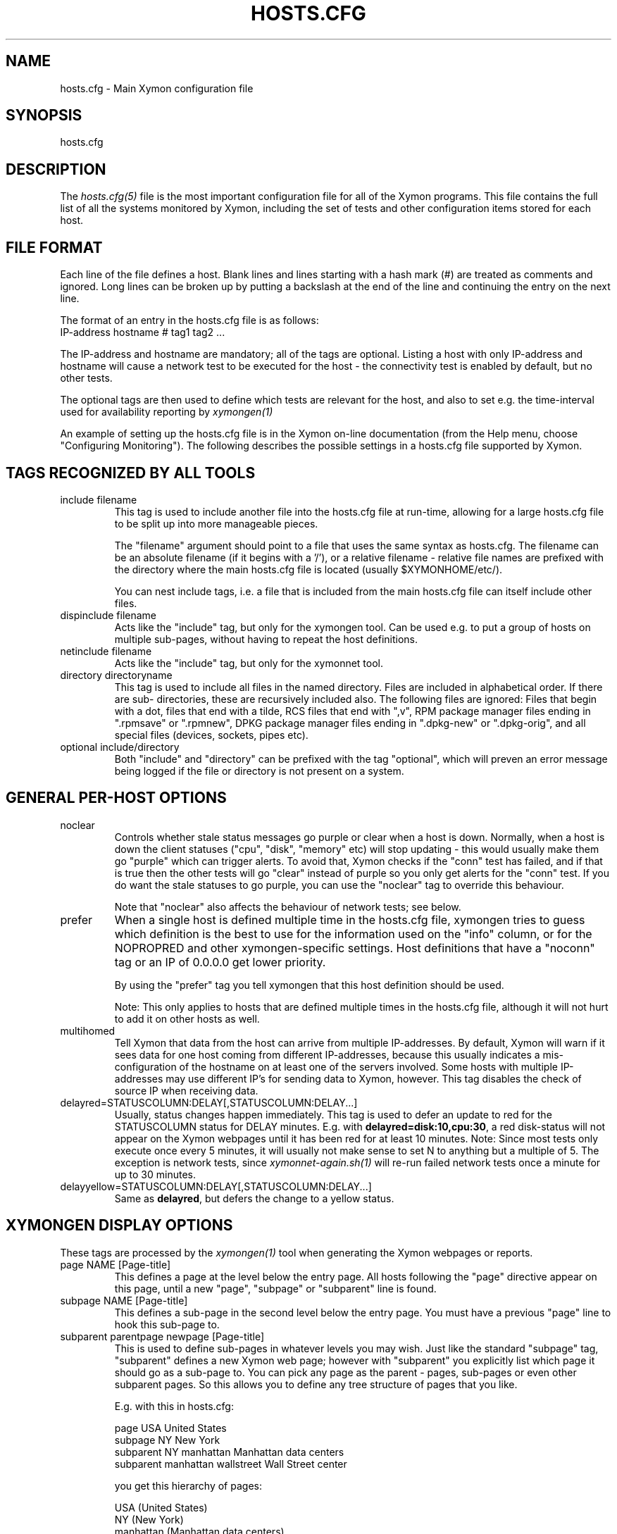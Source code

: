 .TH HOSTS.CFG 5 "Version 4.3.29: 23 Jul 2019" "Xymon"
.SH NAME
hosts.cfg \- Main Xymon configuration file

.SH SYNOPSIS
.IP hosts.cfg

.SH DESCRIPTION
The
.I hosts.cfg(5)
file is the most important configuration file for all of the
Xymon programs.  This file contains the full list of 
all the systems monitored by Xymon, including the set 
of tests and other configuration items stored for each host.

.SH FILE FORMAT
Each line of the file defines a host. Blank lines and lines
starting with a hash mark (#) are treated as comments and ignored.
Long lines can be broken up by putting a backslash at the end of 
the line and continuing the entry on the next line.
.sp
The format of an entry in the hosts.cfg file is as follows:
.br
   IP-address hostname # tag1 tag2 ...
.sp
The IP-address and hostname are mandatory; all of the tags are optional.
Listing a host with only IP-address and hostname will cause a network
test to be executed for the host - the connectivity test is enabled
by default, but no other tests.

The optional tags are then used to define which tests are 
relevant for the host, and also to set e.g. the time-interval used
for availability reporting by
.I xymongen(1)

An example of setting up the hosts.cfg file is in the Xymon on-line 
documentation (from the Help menu, choose "Configuring Monitoring").
The following describes the possible settings in a hosts.cfg
file supported by Xymon.


.SH TAGS RECOGNIZED BY ALL TOOLS

.IP "include filename"
This tag is used to include another file into the hosts.cfg
file at run-time, allowing for a large hosts.cfg file to be
split up into more manageable pieces.

The "filename" argument should point to a file that uses the
same syntax as hosts.cfg. The filename can be an absolute 
filename (if it begins with a '/'), or a relative filename -
relative file names are prefixed with the directory where
the main hosts.cfg file is located (usually $XYMONHOME/etc/).

You can nest include tags, i.e. a file that is included 
from the main hosts.cfg file can itself include other files.

.IP "dispinclude filename"
Acts like the "include" tag, but only for the xymongen tool.
Can be used e.g. to put a group of hosts on multiple sub-pages,
without having to repeat the host definitions.

.IP "netinclude filename"
Acts like the "include" tag, but only for the xymonnet tool.

.IP "directory directoryname"
This tag is used to include all files in the named directory.
Files are included in alphabetical order. If there are sub-
directories, these are recursively included also. The following 
files are ignored: Files that begin with a dot, files that end
with a tilde, RCS files that end with ",v", RPM package manager
files ending in ".rpmsave" or ".rpmnew", DPKG package manager
files ending in ".dpkg\-new" or ".dpkg\-orig", and all special
files (devices, sockets, pipes etc).

.IP "optional include/directory"
Both "include" and "directory" can be prefixed with the tag
"optional", which will preven an error message being logged if
the file or directory is not present on a system.


.SH GENERAL PER-HOST OPTIONS
.IP noclear
Controls whether stale status messages go purple or clear when
a host is down. Normally, when a host is down the client statuses
("cpu", "disk", "memory" etc) will stop updating - this would usually
make them go "purple" which can trigger alerts. To avoid that, Xymon
checks if the "conn" test has failed, and if that is true then the
other tests will go "clear" instead of purple so you only get alerts
for the "conn" test. If you do want the stale statuses to go purple,
you can use the "noclear" tag to override this behaviour.

Note that "noclear" also affects the behaviour of network tests;
see below.

.IP prefer
When a single host is defined multiple time in the hosts.cfg file,
xymongen tries to guess which definition is the best to use for
the information used on the "info" column, or for the NOPROPRED
and other xymongen-specific settings. Host definitions that have
a "noconn" tag or an IP of 0.0.0.0 get lower priority.

By using the "prefer" tag you tell xymongen that this host definition
should be used.

Note: This only applies to hosts that are defined multiple
times in the hosts.cfg file, although it will not hurt to add it
on other hosts as well.

.IP multihomed
Tell Xymon that data from the host can arrive from multiple IP-addresses.
By default, Xymon will warn if it sees data for one host coming from
different IP-addresses, because this usually indicates a mis-configuration
of the hostname on at least one of the servers involved. Some hosts
with multiple IP-addresses may use different IP's for sending data to
Xymon, however. This tag disables the check of source IP when receiving
data.

.IP delayred=STATUSCOLUMN:DELAY[,STATUSCOLUMN:DELAY...]
Usually, status changes happen immediately. This tag is used to defer
an update to red for the STATUSCOLUMN status for DELAY minutes. E.g.
with \fBdelayred=disk:10,cpu:30\fR, a red disk-status will not appear
on the Xymon webpages until it has been red for at least 10 minutes.
Note: Since most tests only execute once every 5 minutes, it will
usually not make sense to set N to anything but a multiple of 5. The
exception is network tests, since 
.I xymonnet\-again.sh(1)
will re-run failed network tests once a minute for up to 30 minutes.

.IP delayyellow=STATUSCOLUMN:DELAY[,STATUSCOLUMN:DELAY...]
Same as \fBdelayred\fR, but defers the change to a yellow status.


.SH XYMONGEN DISPLAY OPTIONS
These tags are processed by the 
.I xymongen(1)
tool when generating the Xymon webpages or reports.

.IP "page NAME [Page-title]"
This defines a page at the level below the entry page. All
hosts following the "page" directive appear on this page, until 
a new "page", "subpage" or "subparent" line is found.

.IP "subpage NAME [Page-title]"
This defines a sub-page in the second level below the entry page.
You must have a previous "page" line to hook this sub-page to.

.IP "subparent parentpage newpage [Page-title]"
This is used to define sub-pages in whatever levels you may
wish. Just like the standard "subpage" tag, "subparent" defines a
new Xymon web page; however with "subparent" you explicitly
list which page it should go as a sub-page to. You can pick
any page as the parent - pages, sub-pages or even other
subparent pages. So this allows you to define any tree
structure of pages that you like.

E.g. with this in hosts.cfg:

   page USA United States
   subpage NY New York
   subparent NY manhattan Manhattan data centers
   subparent manhattan wallstreet Wall Street center

you get this hierarchy of pages:

   USA (United States)
     NY (New York)
       manhattan (Manhattan data centers)
          wallstreet (Wall Street center)

Note: The parent page must be defined before you define
the subparent. If not, the page will not be generated,
and you get a message in the log file.

Note: xymongen is case-sensitive, when trying to match the
name of the parent page.

The inspiration for this came from Craig Cook's mkbb.pl
script, and I am grateful to Craig for suggesting that
I implement it in xymongen. The idea to explicitly list
the parent page in the "subparent" tag was what made
it easy to implement.

.IP "vpage"
.IP "vsubpage"
.IP "vsubparent"
These are page-definitions similar to the "page", "subpage" and
"subparent" definitions. However, on these pages the rows are 
the tests, and the columns are the hosts (normal pages have it
the other way around). This is useful if you have a very large
number of tests for a few hosts, and prefer to have them listed
on a page that can be scrolled vertically.
.br
Note that the "group" directives have no effect on these types
of pages.

.IP "group [group-title]"
.IP "group\-compress [group-title]"
Defines a group of hosts, that appear together on the web page,
with a single header-line listing all of the columns. Hosts
following the "group" line appear inside the group, until a
new "group" or page-line is found. The two group-directives
are handled identically by Xymon and xymongen, but both forms
are allowed for backwards compatibility.

.IP "group\-sorted [group-title]"
Same as the "group" line, but will sort the hosts inside the
group so they appear in strict lexicographic order.

.IP "group\-only COLUMN1|COLUMN2|COLUMN3 [group-title]"
Same as the "group" and "group\-compress" lines, but includes
only the columns explicitly listed in the group. Any columns
not listed will be ignored for these hosts.

.IP "group\-except COLUMN1|COLUMN2|COLUMN3 [group-title]"
Same as the "group\-only" lines, but includes all columns EXCEPT
those explicitly listed in the group. Any columns listed will 
be ignored for these hosts - all other columns are shown.

.IP "title Page, group or host title text"
The "title" tag is used to put custom headings into the
pages generated by xymongen, in front of page/subpage links,
groups or hosts.

The title tag operates on the next item in the hosts.cfg
file following the title tag.

If a title tag precedes a host entry, the title is 
shown just before the host is listed on the status
page. The column headings present for the host will
be repeated just after the heading.

If a title tag precedes a group entry, the title is
show just before the group on the status page. 

If a title tag precedes a page/subpage/subparent
entry, the title text replaces the normal "Pages hosted
locally" heading normally inserted by Xymon. This
appears on the page that links to the sub-pages,
not on the sub-page itself. To get a custom heading on
the sub-page, you may want to use the "\-\-pagetext\-heading"
when running
.I xymongen(1)

.IP NAME:hostname
Overrides the default hostname used on the overview web pages.
If "hostname" contains spaces, it must be enclosed in double
quotes, e.g. NAME:"R&D Oracle Server"

.IP CLIENT:hostname
Defines an alias for a host, which will be used when identifying
status messages. This is typically used to accommodate a local
client that sends in status reports with a different hostname,
e.g. if you use hostnames with domains in your Xymon configuration,
but the client is a silly Window box that does not include the
hostname. Or vice-versa. Whatever the reason, this can be used
to match status reports with the hosts you define in your
hosts.cfg file. It causes incoming status reports with the
specified hostname to be filed using the hostname defined in
hosts.cfg.

.IP NOCOLUMNS:column[,column]
Used to drop certain of the status columns generated by the
Xymon client. \fBcolumn\fR is one of \fBcpu\fR, \fBdisk\fR,
\fBfiles\fR, \fBmemory\fR, \fBmsgs\fR, \fBports\fR, \fBprocs\fR.
This setting stops these columns from being updated for the 
host. Note: If the columns already exist, you must use the
.I xymon(1)
utility to \fBdrop\fR them, or they will go purple.

.IP "COMMENT:Host comment"
Adds a small text after the hostname on the web page. This can
be used to describe the host, without completely changing its
display-name as the NAME: tag does. If the comment includes
whitespace, it must be in double-quotes, e.g. COMMENT:"Sun web server"

.IP "DESCR:Hosttype:Description"
Define some informational text about the host. The "Hosttype"
is a text describing the type of this device - "router", "switch",
"hub", "server" etc. The "Description" is an informational
text that will be shown on the "Info" column page; this can
e.g. be used to store information about the physical location
of the device, contact persons etc. If the text contain whitespace,
you must enclose it in double-quotes, e.g.  DESCR:"switch:4th floor Marketing switch"

.IP "CLASS:Classname"
Force the host to belong to a specific class. Class-names are used
when configuring log-file monitoring (they can be used as references in
.I client\-local.cfg(5),
.I analysis.cfg(5)
and
.I alerts.cfg(5)
to group log file checks or alerts). Normally, class-names are controlled on the 
client by starting the Xymon client with the "\-\-class=Classname" option.
If you specify it in the hosts.cfg file on the Xymon server, it overrides
any class name that the client reports. If not set, then the host belongs
to a class named by the operating system the Xymon client is running on.

.IP dialup
The keyword "dialup" for a host means that it is OK for it to be
off-line - this should not trigger an alert. All network tests
will go "clear" upon failure, and any missing reports from e.g.
cpu- and disk-status will not go purple when they are not updated.

.IP nonongreen
Ignore this host on the "All non-green" page. Even if it has an active alert,
it will not be included in the "All non-green" page. This also removes the
host from the event-log display.

.IP nodisp
Ignore this host completely when generating the Xymon webpages.
Can be useful for monitoring a host without having it show up on
the webpages, e.g. because it is not yet in production use. Or for
hiding a host that is shown only on a second pageset.

.IP TRENDS:[*,][![graph,...]]
Defines the RRD graphs to include in the "trends" column
generated by xymongen.  This option syntax is complex.
.br
If this option is not present, xymongen provides graphs
matching the standard set of RRD files: la, disk, memory, 
users, vmstat, iostat, netstat, tcp, bind, apache, sendmail
.br
* If this option is specified, the list of graphs to
include start out as being empty (no graphs).
.br
* To include all default graphs, use an asterisk.  E.g. "TRENDS:*"
.br
* To exclude a certain graph, specify it prefixed with '!'. E.g. 
to see all graphs except users: "TRENDS:*,!users"
.br
* The netstat, vmstat and tcp graphs have many "subgraphs".
Which of these are shown can be specified like this:
"TRENDS:*,netstat:netstat2|netstat3,tcp:http|smtp|conn"
This will show all graphs, but instead of the normal 
netstat graph, there will be two: The netstat2 and
netstat3 graphs. Instead of the combined tcp graphs showing
all services, there will be three: One for each of
the http, conn and smtp services.
.br
.IP "COMPACT:COLUMN=COLUMN1|COLUMN2|COLUMN3[,ditto]"
Collapses a series of statuses into a single column on
the overview web page.
.br
.IP "INTERFACES:REGEXP"
On systems with multiple network interfaces, the operating
system may report a number of network interface where the
statistics are of no interest. By default Xymon tracks and 
graphs the traffic on all network interfaces. This option
defines a regular expression, and only those interfaces whose
name matches the expression are tracked.

.SH XYMON TAGS FOR THE CRITICAL SYSTEMS OVERVIEW PAGE
\fBNOTE:\fR The "NK" set of tags is deprecated. They will
be supported for Xymon 4.x, but will be dropped in version 5.
It is recommended that you move your critical systems
view to the
.I criticalview.cgi(1)
viewer, which has a separate configuration tool,
.I criticaleditor.cgi(1)
with more facilities than the NK tags in hosts.cfg.

xymongen will create three sets of pages: The main page xymon.html,
the all-non-green-statuses page (nongreen.html), and a specially
reduced version of nongreen.html with only selected tests (critical.html).
This page includes selected tests that currently have a red
or yellow status.

.IP NK:testname[,testname]
NOTE: This has been deprecated, you should use
.I criticalview.cgi(1)
instead of the NK tag.

Define the tests that you want included on the critical page.
E.g. if you have a host where you only want to see the 
http tests on critical.html, you specify it as

  12.34.56.78  www.acme.com  # http://www.acme.com/ NK:http

If you want multiple tests for a host to show up on the
critical.html page, specify all the tests separated by commas.
The test names correspond to the column names (e.g. 
https tests are covered by an "NK:http" tag).

.IP NKTIME=day:starttime:endtime[,day:starttime:endtime]
This tag limits the time when an active alert is presented
on the NK web page.

By default, tests with a red or yellow status that are listed
in the "NK:testname" tag will appear on the NK page. However,
you may not want the test to be shown outside of normal
working hours - if, for example, the host is not being
serviced during week-ends.

You can then use the NKTIME tag to define the time periods
where the alert will show up on the NK page. 

The time specification consists of
.sp
.BR day-of-week:
\fBW\fR means Mon-Fri ("weekdays"), \fB*\fR means all days, \fB0\fR .. \fB6\fR = Sunday .. Saturday. 
Listing multiple days is possible, e.g. "60" is valid meaning "Saturday and Sunday".
.sp
.BR starttime:
Time to start showing errors, must be in 24-hour clock format as HHMM hours/minutes. 
E.g. for 8 am enter "0800", for 9.30 pm enter "2130"
.sp
.BR endtime:
Time to stop showing errors.

If necessary, multiple periods can be specified. E.g. to
monitor a site 24x7, except between noon and 1 pm, use
NKTIME=*:0000:1159,*:1300:2359

The interval between start time and end time may cross midnight, e.g. \fB*:2330:0200\fR
would be valid and have the same effect as \fB*:2330:2400,*:0000:0200\fR.


.SH XYMON TAGS FOR THE WML (WAP) CARDS
If xymongen is run with the "\-\-wml" option, it will generate a
set of WAP-format output "cards" that can be viewed with a
WAP-capable device, e.g. a PDA or cell-phone.

.IP WML:[+|\-]testname[,[+|\-]testname]
This tag determines which tests for this hosts are included
in the WML (WAP) page. Syntax is identical to the NK: tag.  

The default set of WML tests are taken from the \-\-wml
command line option.  If no "WML:" tag is specified, the 
"NK:" tag is used if present.


.SH XYMON STATUS PROPAGATION OPTIONS
These tags affect how a status propagates upwards from a single
test to the page and higher. This can also be done with the 
command-line options \-\-nopropyellow and \-\-nopropred, but the tags 
apply to individual hosts, whereas the command line options are global.

.IP NOPROPRED:[+|\-]testname[,[+|\-]testname]
This tag is used to inhibit a yellow or red status from
propagating upwards - i.e. from a test status color to
the (sub)page status color, and further on to xymon.html
or nongreen.html

If a host-specific tag begins with a '\-' or a '+', the
host-specific tags are removed/added to the default 
setting from the command-line option. If the host-specific
tag does not begin with a '+' or a '\-', the default setting
is ignored for this host and the NOPROPRED applies to the
tests given with this tag.

E.g.: xymongen runs with "\-\-nopropred=ftp,smtp".
"NOPROPRED:+dns,\-smtp" gives a NOPROPRED setting of "ftp,dns"
(dns is added to the default, smtp is removed).
"NOPROPRED:dns" gives a setting of "dns" only (the default
is ignored).

Note: If you set use the "\-\-nopropred=*" command line
option to disable propagation of all alerts, you cannot use
the "+" and "\-" methods to add or remove from the wildcard
setting. In that case, do not use the "+" or "\-" setting,
but simply list the required tests that you want to keep
from propagating.

.IP NOPROPYELLOW:[+|\-]testname[,[+|\-]testname]
Similar to NOPROPRED: tag, but applies to propagating a yellow
status upwards.

.IP NOPROPPURPLE:[+|\-]testname[,[+|\-]testname]
Similar to NOPROPRED: tag, but applies to propagating a purple
status upwards.

.IP NOPROPACK:[+|\-]testname[,[+|\-]testname]
Similar to NOPROPRED: tag, but applies to propagating an 
acknowledged status upwards.


.SH XYMON AVAILABILITY REPORT OPTIONS
These options affect the way the Xymon availability
reports are processed (see
.I report.cgi(1)
for details about availability reports).

.IP REPORTTIME=day:starttime:endtime[,day:starttime:endtime]
This tag defines the time interval where you measure uptime
of a service for reporting purposes.

When xymongen generates a report, it computes the availability
of each service - i.e. the percentage of time that the 
service is reported as available (meaning: not red).

By default, this calculation is done on a 24x7 basis, so
no matter when an outage occurs, it counts as downtime.

The REPORTTIME tag allows you to specify a period of time
other than 24x7 for the service availability calculation.
If you have systems where you only guarantee availability
from e.g. 7 AM to 8 PM on weekdays, you can use
.br
  REPORTTIME=W:0700:2000
.br
and the availability calculation will only be performed
for the service with measurements from this time interval.

The syntax for REPORTTIME is the same as the one used
by the NKTIME parameter.

When REPORTTIME is specified, the availability calculation
happens like this:

* Only measurements done during the given time period is used for the calculation.
.br
* "blue" time reduces the length of the report interval,
so if you are generating a report for a 10-hour period 
and there are 20 minutes of "blue" time, then the
availability calculation will consider the reporting 
period to be 580 minutes (10 hours minus 20 minutes).
This allows you to have scheduled downtime during the
REPORTTIME interval without hurting your availability;
this is (I believe) the whole idea of the downtime being
"planned".
.br
* "red" and "clear" status counts as downtime; "yellow"
and "green" count as uptime. "purple" time is ignored.

The availability calculation correctly handles status changes
that cross into/out of a REPORTTIME interval.

If no REPORTTIME is given, the standard 24x7 calculation is used.

.IP WARNPCT:percentage
Xymon's reporting facility uses a computed availability threshold
to color services green (100% available), yellow (above threshold,
but less than 100%), or red (below threshold) in the reports.

This option allows you to set the threshold value on a host-by-host
basis, instead of using a global setting for all hosts. The
threshold is defined as the percentage of the time that the host
must be available, e.g. "WARNPCT:98.5" if you want the threshold to
be at 98.5%

.IP "noflap[=test1,test2,...]"
Disable flap detection for this host, or for specific tests on this
host. Flap detection is globally controlled by options given to 
xymond on the command line, but, if enabled, it can be disabled 
using this option. 


.SH NETWORK TEST SETTINGS

.IP testip
By default, Xymon will perform a name lookup of the hostname
to get the IP address it will use for network tests. This tag
causes Xymon to use the IP listed in the hosts.cfg file.

.IP NET:location
This tag defines the host as being tested from a specific location.
If xymonnet sees that the environment variable XYMONNETWORK
is set, it will only test the hosts that have a matching
"NET:location" tag in the hosts.cfg file. So this tag is useful
if you have more than one system running network tests, but you 
still want to keep a consolidated hosts.cfg file for all your 
systems.

Note: The "\-\-test\-untagged" option modifies this behaviour,
see
.I xymonnet(1)

.IP noclear
Some network tests depend on others. E.g. if the host does not
respond to ping, then there's a good chance that the entire host 
is down and all network tests will fail. Or if the http server
is down, then any web content checks are also likely to fail.
To avoid floods of alerts, the default behaviour is for xymonnet
to change the status of these tests that fail because of another
problem to "clear" instead of "red". The "noclear" tag disables this
behaviour and causes all failing tests to be reported with their
true color.

This behaviour can also be implemented on a per-test basis by
putting the "~" flag on any network test.

Note that "noclear" also affects whether stale status messages
from e.g. a client on the host go purple or clear when the
host is down; see the "noclear" description in the
"GENERAL PER-HOST OPTIONS" section above.

.IP nosslcert
Disables the standard check of any SSL certificates for
this host. By default, if an SSL-enabled service is tested,
a second test result is generated with information about 
the SSL certificate - this tag disables the SSL certificate
checks for the host.

.IP "ssldays=WARNDAYS:ALARMDAYS"
Define the number of days before an SSL certificate expires,
in which the sslcert status shows a warning (yellow) or
alarm (red) status. These default to the values from the
"\-\-sslwarn" and "\-\-sslalarm" options for the
.I xymonnet(1)
tool; the values specified in the "ssldays" tag overrides
the default.

.IP "sslbits=MINIMUMKEYBITS"
Enable checking of the encryption strength of the SSL protocol
offered by the server. If the server offers encryption using
a key with fewer than MINIMUMKEYBITS bits, the "sslcert"
test will go red. E.g. to check that your server only uses
strong encryption (128 bits or better), use "sslbits=128".

.IP sni
.IP nosni
Enables or disables use of SNI (Server Name Indication) for SSL tests.

Some SSL implementations cannot handle SSL handshakes with SNI
data, so Xymon by default does not use SNI. This default can be 
changed with the "--sni" option for 
.I xymonnet(1)
but can also be managed per host with these tags.

SNI support was added in Xymon 4.3.13, where the default was to
use SNI. This was changed in 4.3.14 so SNI support is disabled by
default, and the "sni" and "nosni" tags were introduced together
with the "--sni" option for xymonnet.


.IP DOWNTIME=day:starttime:endtime[,day:starttime:endtime]
.IP DOWNTIME=columns:day:starttime:endtime:cause[,columns:day:starttime:endtime:cause]
This tag can be used to ignore failed checks during
specific times of the day - e.g. if you run services that
are only monitored e.g. Mon-Fri 8am-5pm, or you always 
reboot a server every Monday between 5 and 6 pm.

What happens is that if a test fails during the specified time, 
it is reported with status BLUE instead of red, yellow, or purple. Thus 
you can still see when the service was unavailable, but alarms 
will not be triggered and the downtime is not counted in the 
availability calculations generated by the Xymon reports.

The "columns" and "cause" settings are optional, but both or 
neither must be specified. "columns" may be a comma-separated 
list of status columns to which DOWNTIME will apply.  The "cause" 
string will be displayed on the status web page to explain why 
the system is down.

The syntax for DOWNTIME is the same as the one used
by the NKTIME parameter.

.IP SLA=day:starttime:endtime[,day:starttime:endtime]
This tag is now deprecated. Use the DOWNTIME tag instead.

This tag works the opposite of the DOWNTIME tag - you use 
it to specify the periods of the day that the service should be 
green. Failures OUTSIDE the SLA interval are reported as blue.

.IP depends=(testA:host1/test1,host2/test2),(testB:host3/test3),[...]
This tag allows you to define dependencies between tests.
If "testA" for the current host depends on "test1" for host "host1"
and test "test2" for "host2", this can be defined with

   depends=(testA:host1/test1,host2/test2)

When deciding the color to report for testA, if either host1/test1
failed or host2/test2 failed, if testA has failed also then the color 
of testA will be "clear" instead of red or yellow.

Since all tests are actually run before the dependencies are evaluated,
you can use any host/test in the dependency - regardless of the actual
sequence that the hosts are listed, or the tests run. It is also valid
to use tests from the same host that the dependency is for. E.g.

   1.2.3.4  foo # http://foo/ webmin depends=(webmin:foo/http)

is valid; if both the http and the webmin tests fail, then webmin
will be reported as clear.

Note: The "depends" tag is evaluated by xymonnet while
running the network tests. It can therefore only refer to other
network tests that are handled by the same server - there
is currently no way to use the e.g. the status of locally
run tests (disk, cpu, msgs) or network tests from other
servers in a dependency definition. Such dependencies are
silently ignored.

.IP badTEST[\-weekdays\-starttime\-endtime]:x:y:z
NOTE: This has been deprecated, use the \fBdelayred\fR and
\fBdelayyellow\fR settings instead.

Normally when a network test fails, the status changes to
red immediately.  With a "badTEST:x:y:z" tag this behaviour changes:
.br
* While "z" or more successive tests fail, the column goes RED.
.br
* While "y" or more successive tests fail, but fewer than "z", the column goes YELLOW.
.br
* While "x" or more successive tests fail, but fewer than "y", the column goes CLEAR.
.br
* While fewer than "x" successive tests fail, the column stays GREEN.

The optional time specification can be used to limit this
"badTEST" setting to a particular time of day, e.g. to 
require a longer period of downtime before raising an
alarm during out-of-office hours. The time-specification
uses:
.br
* Weekdays: The weekdays this badTEST tag applies, from
0 (Sunday) through 6 (Saturday). Putting "W" here counts
as "12345", i.e. all working days. Putting "*" here 
counts as all days of the week, equivalent to "0123456".
.br
* start time and end time are specified using 24-hour clocks,
e.g. "badTEST\-W\-0900\-2000" is valid for working days
between 9 AM (09:00) and 8 PM (20:00).

When using multiple badTEST tags, the LAST one specified
with a matching time-spec is used.

Note: The "TEST" is replaced by the name of the test, e.g.

 12.34.56.78  www.foo.com  # http://www.foo.com/ badhttp:1:2:4

defines a http test that goes "clear" after the first failure,
"yellow" after two successive failures, and "red" after four
successive failures.

For LDAP tests using URL's, use the option "badldapurl".
For the other network tests, use "badftp", "badssh" etc.


.SH CONNECTIVITY (PING) TEST
These tags affect the behaviour of the xymonnet connectivity
test.

.IP noping
Disables the ping-test, but will keep the "conn" column
on the web display with a notice that it has been disabled.

.IP noconn
Disables the ping-test, and does not put a "conn" column
on the web display.

.IP conn
The "conn" test (which does a ping of the host) is enabled
for all hosts by default, and normally you just want to
disable it using "noconn" or "noping". However, on the 
rare occasion where you may want to check that a host is
NOT up, you can specify it as an explicit test, and use
the normal test modifiers, e.g. "!conn" will be green 
when the host is NOT up, and red if it does appear on
the network.

The actual name of the tag - "conn" by default - depends
on the "\-\-ping=TESTNAME" option for xymonnet, as that
decides the testname for the connectivity test.

.IP "conn={best,|worst,}IP1[,IP2...]"
This adds additional IP-addresses that are pinged during the
normal "conn" test. So the normal "conn" test must be enabled
(the default) before this tag has any effect. The IP-addresses
listed here are pinged in addition to the main IP-address.

When multiple IP's are pinged, you can choose if ALL IP's
must respond (the "worst" method), or AT LEAST one IP
must respond (the "best" setting). All of the IP's are 
reported in a single "conn" status, whose color is determined
from the result of pinging the IP's and the best/worst setting.
The default method is "best" - so it will report green if 
just one of the IP's respond to ping.

.IP badconn[\-weekdays\-starttime\-endtime]:x:y:z
This is taken directly from the "fping.sh" connectivity-
testing script, and is used by xymonnet when it runs
with ping testing enabled (the default). See the description
of the "badTEST" tag.

.IP route:router1,router2,....
This tag is taken from the "fping.sh" script, and is used
by xymonnet when run with the "\-\-ping" option to enable
ping testing.

The router1,router2,... is a comma-separated list of hosts
elsewhere in the hosts.cfg file. You cannot have any spaces
in the list - separate hosts with commas.

This tag changes the color reported for a ping check that
fails, when one or more of the hosts in the "route" list
is also down. A "red" status becomes "yellow" - other colors
are unchanged. The status message will include information 
about the hosts in the router-list that are down, to aid
tracking down which router is the root cause of the problem.

Note: Internally, the ping test will still be handled as
"failed", and therefore any other tests run for this host
will report a status of "clear".

.IP route_LOCATION:router1,router2,...
If the XYMONNETWORK environment variable is defined, a tag
of "route_XYMONNETWORK:" is recognized by xymonnet with 
the same effect as the normal "route:" tag (see above).
This allows you to have different route: tags for each
server running xymonnet. The actual text for the tag then must
match the value you have for the XYMONNETWORK setting.
E.g. with XYMONNETWORK=dmz, the tag becomes "route_dmz:"

.IP "trace"
If the connectivity test fails, run a "traceroute"
and include the output from this in the status message
from the failed connectivity test. Note: For this to
work, you may have to define the TRACEROUTE environment
variable, see 
.I xymonserver.cfg(5)

.IP "notrace"
Similar to the "trace" option, this disables the running
of a traceroute for the host after a failed connectivity
test. It is only used if running traceroute is made the
default via the \-\-trace option.

.SH SIMPLE NETWORK TESTS
These tests perform a simple network test of a service by connecting
to the port and possibly checking that a banner is shown by the
server.

How these tests operate are configured in the
.I protocols.cfg(5)
configuration file, which controls which port to use for the service,
whether to send any data to the service, whether to check for
a response from the service etc.

You can modify the behaviour of these tests on a per-test basis by
adding one or more modifiers to the test: \fB:NUMBER\fR changes the
port number from the default to the one you specify for this test.
E.g. to test ssh running on port 8022, specify the test as \fBssh:8022\fR.

\fB:s\fR makes the test silent, i.e. it does not send any data to
the service. E.g. to do a silent test of an smtp server, enter
\fBsmtp:s\fR.

You can combine these two: \fBftp:8021:s\fR is valid.

If you must test a service from a multi-homed host (i.e. using a
specific source IP-address instead of the one your operating system
provides), you can use the modifier "@IPADDRESS" at the end of the
test specification, \fBafter\fR any other modifiers or port number.
"IPADDRESS" must be a valid dotted IP-address (not hostname) which
is assigned to the host running the network tests.

The name of the test also determines the column name that the test 
result will appear with in the Xymon webpages.

By prefixing a test with "!" it becomes a reverse test: Xymon will 
expect the service NOT to be available, and send a green status if
it does NOT respond. If a connection to the service succeeds, the
status will go red.

By prefixing a test with "?" errors will be reported with a "clear"
status instead of red. This is known as a test for a "dialup" service,
and allows you to run tests of hosts that are not always online, 
without getting alarms while they are off-line.

.IP "ftp ssh telnet smtp pop3 imap nntp rsync clamd oratns qmtp qmqp"
These tags are for testing services offering the FTP, Secure Shell (ssh), 
SMTP, POP3, IMAP, NNTP, rsync, CLAM anti-virus daemon (clamd), Oracle TNS
listener (oratns), qmail QMTP and QMQP protocols.

.IP "ftps telnets smtps pop3s imaps nntps"
These tags are for testing of the SSL-tunneled versions of
the standard ftp, telnet, smtp, pop3, imap and nntp protocols. 
If Xymon was configured with support for SSL, you can test these
services like any other network service - xymonnet will
setup an SSL-encrypted session while testing the service.
The server certificate is validated and information about
it sent in the "sslcert" column. Note that smtps does not
have a standard port number assignment, so you will need to enter
this into the protocols.cfg file or your /etc/services file.

.IP bbd
Test that a Big Brother compatible daemon is running. This check
works both for the Xymon
.I xymond(8)
daemon, and the original Big Brother bbd daemon.


.SH DNS SERVER TESTS
These tags are used to setup monitoring of DNS servers.

.IP dns
Simple DNS test. It will attempt to lookup the A record for
the hostname of the DNS server.

.IP dig
This is an alias for the "dns" test. In xymonnet, the "dns"
and "dig" tests are handled identically, so all of the facilities
for testing described for the "dns" test are also available for
the "dig" test.

.IP "dns=hostname"
.IP "dns=TYPE:lookup[,TYPE:lookup...]
The default DNS tests will attempt a DNS lookup
of the DNS' servers own hostname. You can specify the hostname
to lookup on a DNS server by listing it on each test.

The second form of the test allows you to perform multiple 
queries of the DNS server, requesting different types of
DNS records. The TYPE defines the type of DNS data: A (IP-address),
MX (Mail eXchanger), PTR (reverse), CNAME (alias), SOA (Start-Of-Authority), 
NS (Name Server) are among the more common ones used. The
"lookup" is the query. E.g. to lookup the MX records for the
"foo.com" domain, you would use "dns=mx:foo.com". Or to lookup
the nameservers for the "bar.org" domain, "dns=ns:bar.org". 
You can list multiple lookups, separated by commas. For the
test to end up with a green status, all lookups must succeed.


.SH OTHER NETWORK TESTS
.IP ntp
Check for a running NTP (Network Time Protocol) server on this
host. This test uses the "ntpdate" utility to check for a
NTP server - you should either have ntpdate in your PATH, or
set the location of the ntpdate program in $XYMONHOME/etc/xymonserver.cfg

.IP rpc[=rpcservice1,rpcservice2,...]
Check for one or more available RPC services. This check is indirect
in that it only queries the RPC Portmapper on the host, not the
actual service. 

If only "rpc" is given, the test only verifies that the port mapper
is available on the remote host. If you want to check that one or
more RPC services are registered with the port mapper, list the 
names of the desired RPC services after the equals-sign. E.g. for
a working NFS server the "mount", "nlockmgr" and "nfs" services
must be available; this can be checked with "rpc=mount,nlockmgr,nfs".

This test uses the rpcinfo tool for the actual test; if this tool
is not available in the PATH of xymonnet, you must define the
RPCINFO environment variable to point at this tool. See
.I xymonserver.cfg(5)


.SH HTTP TESTS
Simple testing of a http URL is done simply by putting the
URL into the hosts.cfg file. Note that this only applies to
URL's that begin with "http:" or "https:".

The following items describe more advanced forms of http
URL's.

.IP "Basic Authentication with username/password"
If the URL requires authentication in the form of a
username and password, it is most likely using the
HTTP "Basic" authentication. xymonnet support this,
and you can provide the username and password either 
by embedding them in the URL e.g.
.br
    http://USERNAME:PASSWORD@www.sample.com/
.br
or by putting the username and password into the ~/.netrc
file (see
.I ftp(1)
for details).

.IP "Authentication with SSL client certificates"
An SSL client certificate can be used for authentication.
To use this, the client certificate must be stored in a
PEM-formatted file together with the client certificate
key, in the $XYMONHOME/certs/ directory. The URL is then given as
.br
    http://CERT:FILENAME@www.sample.com/
.br
The "CERT:" part is literal - i.e. you write C-E-R-T-colon
and then the filename of the PEM-formatted certificate.
.br
A PEM-formatted certificate file can be generated based on
certificates stored in Microsoft Internet Explorer and
OpenSSL. Do as follows:
.br
From the MSIE Tools-Options menu, pick the Content tab,
click on Certificates, choose the Personal tab, select the
certificate and click Export. Make sure you export the
private key also. In the Export File Format, choose
PKCS 12 (.PFX), check the "Include all certificates" 
checkbox and uncheck the "Enable strong protection".
Provide a temporary password for the exported file,
and select a filename for the PFX-file.
.br
Now run "openssl pkcs12 \-in file.pfx \-out file.pem". When
prompted for the "Import Password", provide the temporary
password you gave when exporting the certificate. Then
provide a "PEM pass phrase" (twice) when prompted for one.
.br
The file.pem file is the one you should use in the FILENAME
field in the URL - this file must be kept in $XYMONHOME/certs/.
The PEM pass phrase must be put into a file named the
same as the certificate, but with extension ".pass". E.g.
if you have the PEM certificate in $XYMONHOME/certs/client.pem,
you must put the pass phrase into the $XYMONHOME/certs/client.pass
file. Make sure to protect this file with Unix permissions,
so that only the user running Xymon can read it.

.IP "Forcing an HTTP or SSL version"
Some SSL sites will only allow you to connect, if you use
specific "dialects" of HTTP or SSL. Normally this is auto-negotiated,
but experience shows that this fails on some systems.

xymonnet can be told to use specific dialects, by adding
one or more "dialect names" to the URL scheme, i.e. the
"http" or "https" in the URL:

* "2",  e.g. https2://www.sample.com/ : use only SSLv2
.br
* "3",  e.g. https3://www.sample.com/ : use only SSLv3
.br
* "t",  e.g. httpst://www.sample.com/ : use only TLSv1.0
.br
* "a",  e.g. httpsa://www.sample.com/ : use only TLSv1.0
.br
* "b",  e.g. httpsb://www.sample.com/ : use only TLSv1.1
.br
* "c",  e.g. httpsc://www.sample.com/ : use only TLSv1.2
.br
* "m",  e.g. httpsm://www.sample.com/ : use only 128-bit ciphers
.br
* "h",  e.g. httpsh://www.sample.com/ : use only >128-bit ciphers
.br
* "10", e.g. http10://www.sample.com/ : use HTTP 1.0
.br
* "11", e.g. http11://www.sample.com/ : use HTTP 1.1

These can be combined where it makes sense, e.g to force
TLS1.2 and HTTP 1.0 you would use "httpsc10".

Note that SSLv2 support is disabled in all current OpenSSL releases.
TLS version-specific scheme testing requires OpenSSL 1.0.1 or higher.

.IP "Testing sites by IP-address"
xymonnet ignores the "testip" tag normally used to force a 
test to use the IP-address from the hosts.cfg file instead of
the hostname, when it performs http and https tests.

The reason for this is that it interacts badly with virtual
hosts, especially if these are IP-based as is common with
https-websites.

Instead the IP-address to connect to can be overridden by 
specifying it as:

	http://www.sample.com=1.2.3.4/index.html

The "=1.2.3.4" will case xymonnet to run the test against
the IP-address "1.2.3.4", but still trying to access a virtual
website with the name "www.sample.com".

The "=ip.address.of.host" must be the last part of the hostname,
so if you need to combine this with e.g. an explicit port number,
it should be done as

	http://www.sample.com:3128=1.2.3.4/index.html

.IP "HTTP Testing via proxy"
\fBNOTE:\fR This is not enabled by default. You must
add the "\-\-bb\-proxy\-syntax" option when running
.I xymonnet(1)
if you want to use this.

xymonnet supports the Big Brother syntax for
specifying an HTTP proxy to use when performing http 
tests. This syntax just joins the proxy- and the target-URL
into one, e.g.
.br
    http://webproxy.sample.com:3128/http://www.foo.com/
.br
would be the syntax for testing the www.foo.com website
via the proxy running on "webproxy.sample.com" port 3128.

If the proxy port number is not specified, the default 
HTTP port number (80) is used.

If your proxy requires authentication, you can specify the
username and password inside the proxy-part of the URL, e.g.
.br
    http://fred:Wilma1@webproxy.sample.com:3128/http://www.foo.com/
.br
will authenticate to the proxy using a username of "fred" and
a password of "Wilma1", before requesting the proxy to fetch
the www.foo.com homepage.

Note that it is not possible to test https-sites via a proxy,
nor is it possible to use https for connecting to the proxy 
itself.

.IP cont[=COLUMN];URL;[expected_data_regexp|#digesttype:digest]
This tag is used to specify a http/https check, where 
it is also checked that specific content is present in
the server response.

If the URL itself includes a semi-colon, this must be
escaped as '%3B' to avoid confusion over which semicolon
is part of the URL, and which semicolon acts as a delimiter.

The data that must be returned can be specified either
as a regular expression (except that <space> is not allowed)
or as a message digest (typically using an MD5 sum or 
SHA-1 hash).

The regex is pre-processed for backslash "\\" escape
sequences. So you can really put any character in this
string by escaping it first:
.br
   \\n     Newline (LF, ASCII 10 decimal)
.br
   \\r     Carriage return (CR, ASCII 13 decimal)
.br
   \\t     TAB (ASCII 8 decimal)
.br
   \\\\    Backslash (ASCII 92 decimal)
.br
   \\XX    The character with ASCII hex-value XX
.br

If you must have whitespace in the regex, use the
[[:space:]] syntax, e.g. if you want to test for 
the string "All is OK", use "All[[:space:]]is[[:space:]]OK".
Note that this may depend on your particular implementation 
of the regex functions found in your C library. Thanks to 
Charles Goyard for this tip.

Note: If you are migrating from the "cont2.sh" script,
you must change the '_' used as wildcards by cont2.sh 
into '.' which is the regular-expression wildcard character.

Message digests can use whatever digest algorithms your
libcrypto implementation (usually OpenSSL) supports. 
Common message digests are "md5", "sha1", "sha256" or "sha512". 
The digest is calculated on the data portion of the response 
from the server, i.e. HTTP headers are not included in the
digest (as they change from one request to the next).

The expected digest value can be computed with the
.I xymondigest(1)
utility.

"cont" tags in hosts.cfg result in two status reports: One
status with the "http" check, and another with the "content" 
check.

As with normal URL's, the extended syntax described above
can be used e.g. when testing SSL sites that require the use of 
SSLv2 or strong ciphers.

The column name for the result of the content check is by default
called "content" - you can change the default with the "\-\-content=NAME"
option to xymonnet. See 
.I xymonnet(1)
for a description of this option.

If more than one content check is present for a host, the first
content check is reported in the column "content", the second is
reported in the column "content1", the third in "content2" etc.

You can also specify the column name directly in the test
specification, by writing it as "cont=COLUMN;http://...".
Column-names cannot include whitespace or semi-colon.

The content-check status by default includes the full URL
that was requested, and the HTML data returned by the server.
You can hide the HTML data on a per-host (not per-test) basis 
by adding the \fBHIDEHTTP\fR tag to the host entry.

.IP content=URL
This syntax is deprecated. You should use the "cont"
tag instead, see above.

.IP post[=COLUMN];URL;form\-data;[expected_data_regexp|#digesttype:digest]
This tag can be used to test web pages, that use an input
form. Data can be posted to the form by specifying them 
in the form-data field, and the result can be checked
as if it was a normal content check (see above for a description
of the cont-tag and the restrictions on how the URL must be written).

The form-data field must be entered in "application/x\-www\-form\-urlencoded"
format, which is the most commonly used format for web
forms.

E.g. if you have a web form defined like this:

   <form action="/cgi\-bin/form.cgi" method="post">
.br
     <p>Given name<input type="text" name="givenname"></p>
.br
     <p>Surname<input type="text" name="surname"></p>
.br
     <input type="submit" value="Send">
.br
   </form>

and you want to post the value "John" to the first field
and "Doe Jr." to the second field, then the form data field
would be

    givenname=John&surname=Doe+Jr.

Note that any spaces in the input value is replaced with '+'.

If your form-data requires a different content-type, you can specify
it by beginning the form-data with \fB(content\-type=TYPE)\fR,
e.g. "(content\-type=text/xml)" followed by the POST data. Note
that as with normal forms, the POST data should be specified using
escape-sequences for reserved characters: "space" should be
entered as "\\x20", double quote as "\\x22", newline as "\\n",
carriage-return as "\\r", TAB as "\\t", backslash as "\\\\".
Any byte value can be entered using "\\xNN" with NN being
the hexadecimal value, e.g. "\\x20" is the space character.

The [expected_data_regexp|#digesttype:digest] is the expected
data returned from the server in response to the POST.
See the "cont;" tag above for details. If you are only interested 
in knowing if it is possible to submit the form (but don't care 
about the data), this can be an empty string - but the ';' at the 
end is required.

.IP nocont[=COLUMN];URL;forbidden_data_regexp
This tag works just like "cont" tag, but reverses the test. 
It is green when the "forbidden_data_regexp" is NOT found in
the response, and red when it IS found. So it can be used to 
watch for data that should NOT be present in the response,
e.g. a server error message.

.IP nopost[=COLUMN];URL;form\-data;expected_data_regexp
This tag works just like "post" tag, but reverses the test. 
It is green when the "forbidden_data_regexp" is NOT found in
the response, and red when it IS found. So it can be used to 
watch for data that should NOT be present in the response,
e.g. a server error message.

.IP type[=COLUMN];URL;expected_content_type
This is a variant of the content check - instead of checking
the content data, it checks the type of the data as given by 
the HTTP Content\-Type: header. This can used to check if a
URL returns e.g. a PDF file, regardless of what is inside the
PDF file.

.IP soap[=COLUMN];URL;SOAPMESSAGE;[expected_data_regexp|#digesttype:digest]
Send SOAP message over HTTP. This is identical to the "cont"
test, except that the request sent to the server uses a
Content\-type of "application/soap+xml", and it also sends
a "SOAPAction" header with the URL. SOAPMESSAGE is the SOAP
message sent to the server. Since SOAP messages are usually
XML documents, you can store this in a separate file by
specifying "file:FILENAME" as the SOAPMESSAGE parameter.
E.g. a test specification of
    soap=echo;http://soap.foo.bar/baz?wsdl;file:/home/foo/msg.xml;.
will read the SOAP message from the file /home/foo/msg.xml
and post it to the URL http://soap.foo.bar/bas?wsdl

Note that SOAP XML documents usually must begin with the XML
version line, \fB<?xml version="1.0">\fR

.IP nosoap[=COLUMN];URL;SOAPMESSAGE;[forbidden_data_regexp|#digesttype:digest]
This tag works just like "soap" tag, but reverses the test.
It is green when the "forbidden_data_regexp" is NOT found in
the response, and red when it IS found. So it can be used to
watch for data that should NOT be present in the response,
e.g. a server error message.

.IP httphead[=COLUMN];URL
This is used to perform an HTTP HEAD request instead of a GET.

.IP httpstatus[=COLUMN];URL;okstatusexpr;notokstatusexpr
This is used to explicitly test for certain HTTP statuscodes
returned when the URL is requested. The \fBokstatusexpr\fR and
\fBnokokstatusexpr\fR expressions are Perl-compatible regular
expressions, e.g. "2..|302" will match all OK codes and the
redirect (302) status code. If the URL cannot be retrieved,
the status is "999".

.IP HIDEHTTP
The status display for HTTP checks usually includes the URL,
and for content checks also the actual data from the web page.
If you would like to hide these from view, then the HIDEHTTP
tag will keep this information from showing up on the status
webpages.

.IP headermatch
Content checks by default only search the HTML body returned by
the webserver. This option causes it to also search the HTTP 
headers for the string that must / must not be present.

.IP browser=BROWSERNAME
By default, Xymon sends an HTTP "User\-Agent" header identifying
it a "Xymon". Some websites require that you use a specific
browser, typically Internet Explorer. To cater for testing of
such sites, this tag can be used to modify the data sent in the
User\-Agent header.
.br
E.g. to perform an HTTP test with Xymon masquerading as an Internet
Explorer 6.0 browser, use \fBbrowser="Mozilla/4.0 (compatible; MSIE 6.0; Windows NT 5.0)"\fR.
If you do not know what the User\-Agent header should be, open up
the browser that works with this particular site, and open the
URL "javascript:document.writeln(navigator.userAgent)" (just copy this
into the "Open URL" dialog. The text that shows up is what the browser
sends as the User\-Agent header.

.IP httphdr=STRING
Xymon can be send additional headers when performing HTTP checks, to
allow for validation of any custom configurations needed for your
site. Note that this is a host-wide configuration. The string will
be added directly to the headers for all URLs on that host. There is
currently no way to have this occur only for specific URLs checked.
.br
The string should be encased in quotes, like \fBhttphdr="X-Requested-With: XMLHttpRequest"\fR.
Newlines can be included, however the string MUST NOT end with a newline
as that may cause premature ending of the headers sent.

.SH LDAP (DIRECTORY SERVER) TESTS
.IP ldap
.IP ldaps
Simple check for an LDAP service. This check merely looks for
any service running on the ldap/ldaps service port, but does
not perform any actual LDAP transaction.

.IP ldap://hostport/dn[?attrs[?scope[?filter[?exts]]]]
Check for an LDAP service by performing an LDAP request. This
tag is in the form of an LDAP URI (cf. RFC 2255). This type of
LDAP test requires that
.I xymonnet(1)
was built with support for LDAP, e.g. via the OpenLDAP library.
The components of the LDAP URI are:
.nf
  \fIhostport\fP is a host name with an optional ":portnumber"
  \fIdn\fP is the search base
  \fIattrs\fP is a comma separated list of attributes to request
  \fIscope\fP is one of these three strings:
    base one sub (default=base)
  \fIfilter\fP is filter
  \fIexts\fP are recognized set of LDAP and/or API extensions.
.fi

.IP ldaps://hostport/dn[?attrs[?scope[?filter[?exts]]]]
LDAP service check using LDAPv3 and STARTTLS for talking to
an LDAP server that requires TLS encryption. See
.I xymonnet(1)
for a discussion of the different ways of running LDAP servers
with SSL/TLS, and which of these are supported by xymonnet.

.IP ldaplogin=username:password
Define a username and password to use when binding to the LDAP
server for ldap URI tests. If not specified, xymonnet will
attempt an anonymous bind.

.IP ldapyellowfail
Used with an LDAP URL test. If the LDAP query fails during the 
search of the directory, the ldap status is normally reported
as "red" (alarm). This tag reduces a search failure to a 
"yellow" (warning) status.

.SH PERFORMANCE MONITORING TESTS
.IP apache[=URL]
If you are running an Apache web server, adding this tag makes
.I xymonnet(1)
collect performance statistics from the Apache web server by
querying the URL \fBhttp://IP.ADDRESS.OF.HOST/server\-status?auto\fR.
The response is sent as a data-report and processed by the Xymon
xymond_rrd module into an RRD file and an "apache" graph. If
your web server requires e.g. authentication, or runs on a different
URL for the server-status, you can provide the full URL needed to 
fetch the server-status page, e.g. 
\fBapache=http://LOGIN:PASSWORD@10.0.0.1/server\-status?auto\fR 
for a password protected server\-status page, or
\fBapache=http://10.0.0.1:8080/apache/server\-status?auto\fR 
for a server listening on port 8080 and with a different path
to the server-status page.

Note that you need to enable the server-status URL in your
Apache configuration. The following configuration is needed:
.sp
    <Location /server\-status>
.br
        SetHandler server\-status
.br
        Order deny,allow
.br
        Deny from all
.br
        allow from 127.0.0.1
.br
    </Location>
.br
    ExtendedStatus On
.sp
Change "127.0.0.1" to the IP-address of the server that runs your
network tests.

.SH DEFAULT HOST
If you have certain tags that you want to apply to all hosts, you can
define a host name ".default." and put the tags on that host. Note that
per-host definitions will override the default ones. To apply to all hosts
this should be listed FIRST in your file.

\fBNOTE:\fR The ".default." host entry will only accept the following
tags - others are silently ignored: delayyellow, delayred, NOCOLUMNS, 
COMMENT, DESCR, CLASS, dialup, testip, nonongreen, nodisp, noinfo, 
notrends, noclient, TRENDS, NOPROPRED, NOPROPYELLOW, NOPROPPURPLE, NOPROPACK, 
REPORTTIME, WARNPCT, NET, noclear, nosslcert, ssldays, DOWNTIME, depends, 
noping, noconn, trace, notrace, HIDEHTTP, browser, pulldata. Specifically, 
note that network tests, "badTEST" settings, and alternate pageset 
relations cannot be listed on the ".default." host.

.SH SENDING SUMMARIES TO REMOTE XYMON SERVERS
.IP "summary ROW.COLUMN IP URL"
If you have multiple Xymon servers, the "summary" directive lets you 
form a hierarchy of servers by sending the overall status of this server
to a remote Xymon server, which then displays this in a special summary
section. E.g. if your offices are spread over three locations, you can 
have a Xymon server at each office. These branch-office Xymon have
a "summary" definition in their hosts.cfg file that makes them report
the overall status of their branch Xymon to the central Xymon server
you maintain at the corporate headquarters.

Multiple "summary" definitions are allowed.

The ROW.COLUMN setting defines how this summary is presented on the
server that receives the summary. The ROW text will be used as the
heading for a summary line, and the COLUMN defines the name of the
column where this summary is shown - like the hostname and testname
used in the normal displays. The IP is the IP-address of the \fBremote\fR 
(upstream) Xymon server, where this summary is sent). The URL is the
URL of your \fBlocal\fR Xymon server.

The URL need not be that of your Xymon server's main page - it could
be the URL of a sub-page on the local Xymon server. Xymon will report
the summary using the color of the page found at the URL you specify.
E.g. on your corporate Xymon server you want a summary from the
Las Vegas office - but you would like to know both what the overall 
status is, and what is the status of the servers on the critical
Sales department back-office servers in Las Vegas. So you configure
the Las Vegas Xymon server to send \fBtwo\fR summaries:
.sp
    summary Vegas.All 10.0.1.1 http://vegas.foo.com/xymon/
.br
    summary Vegas.Sales 10.0.1.1 http://vegas.foo.com/xymon/sales/
.sp

This gives you one summary line for Baltimore, with two columns: An
"All" column showing the overall status, and a "Sales" column showing
the status of the "sales" page on the Baltimore Xymon server.

Note: Pages defined using alternate pageset definitions cannot be used,
the URL must point to a web page from the default set of Xymon webpages.


.SH OTHER TAGS
.IP pulldata[=[IP][:port]]
This option is recognized by the
.I xymonfetch(8)
utility, and causes it to poll the host for client data. The optional
IP-address and port-number can be used if the client-side
.I msgcache(8)
daemon is listening on a non-standard IP-address or port-number.


.SH FILES
.BR ~xymon/server/etc/hosts.cfg

.SH "SEE ALSO"
xymongen(1), xymonnet(1), xymondigest(1), xymonserver.cfg(5), xymon(7)

